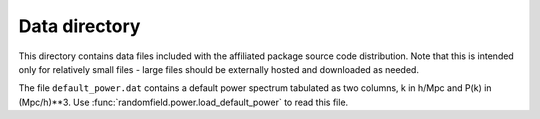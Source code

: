 Data directory
==============

This directory contains data files included with the affiliated package source
code distribution. Note that this is intended only for relatively small files
- large files should be externally hosted and downloaded as needed.

The file ``default_power.dat`` contains a default power spectrum tabulated as
two columns, k in h/Mpc and P(k) in (Mpc/h)**3.  Use
:func:`randomfield.power.load_default_power` to read this file.

